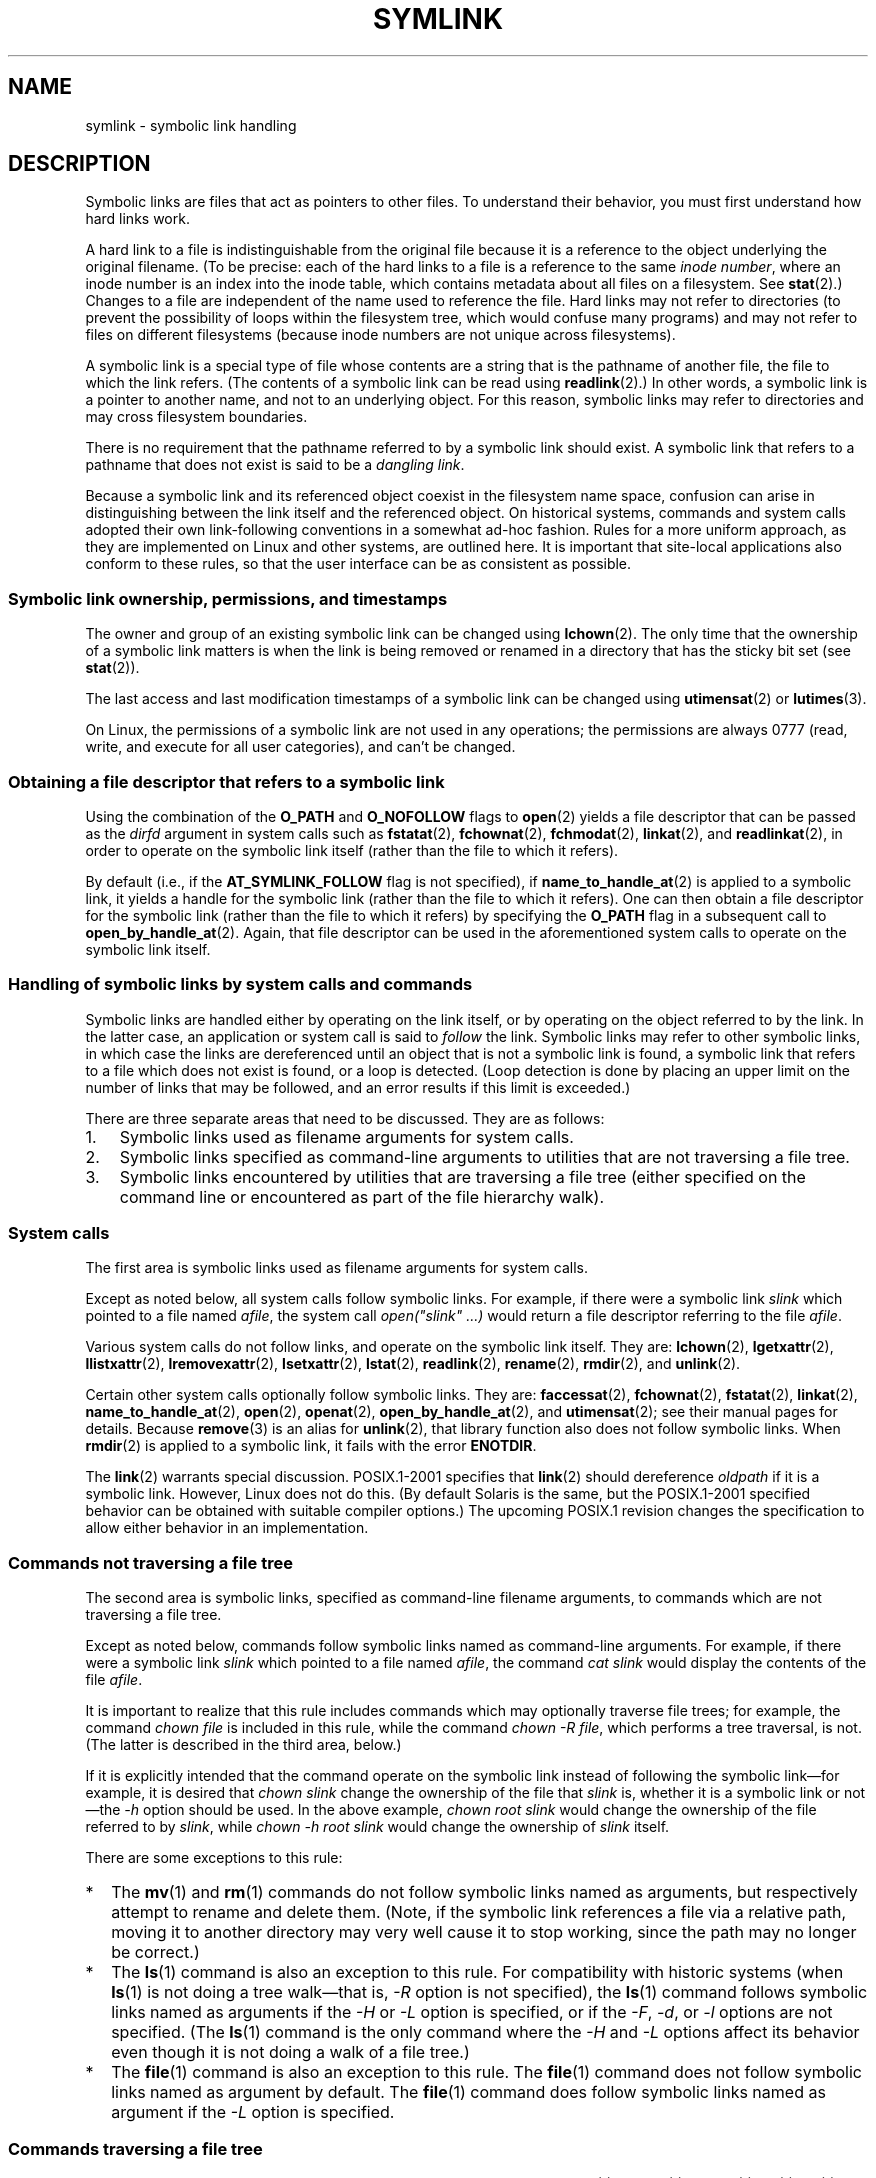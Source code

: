 .\" Copyright (c) 1992, 1993, 1994
.\"	The Regents of the University of California.  All rights reserved.
.\" and Copyright (C) 2008, 2014 Michael Kerrisk <mtk.manpages@gmail.com>
.\"
.\" %%%LICENSE_START(BSD_3_CLAUSE_UCB)
.\" Redistribution and use in source and binary forms, with or without
.\" modification, are permitted provided that the following conditions
.\" are met:
.\" 1. Redistributions of source code must retain the above copyright
.\"    notice, this list of conditions and the following disclaimer.
.\" 2. Redistributions in binary form must reproduce the above copyright
.\"    notice, this list of conditions and the following disclaimer in the
.\"    documentation and/or other materials provided with the distribution.
.\" 4. Neither the name of the University nor the names of its contributors
.\"    may be used to endorse or promote products derived from this software
.\"    without specific prior written permission.
.\"
.\" THIS SOFTWARE IS PROVIDED BY THE REGENTS AND CONTRIBUTORS ``AS IS'' AND
.\" ANY EXPRESS OR IMPLIED WARRANTIES, INCLUDING, BUT NOT LIMITED TO, THE
.\" IMPLIED WARRANTIES OF MERCHANTABILITY AND FITNESS FOR A PARTICULAR PURPOSE
.\" ARE DISCLAIMED.  IN NO EVENT SHALL THE REGENTS OR CONTRIBUTORS BE LIABLE
.\" FOR ANY DIRECT, INDIRECT, INCIDENTAL, SPECIAL, EXEMPLARY, OR CONSEQUENTIAL
.\" DAMAGES (INCLUDING, BUT NOT LIMITED TO, PROCUREMENT OF SUBSTITUTE GOODS
.\" OR SERVICES; LOSS OF USE, DATA, OR PROFITS; OR BUSINESS INTERRUPTION)
.\" HOWEVER CAUSED AND ON ANY THEORY OF LIABILITY, WHETHER IN CONTRACT, STRICT
.\" LIABILITY, OR TORT (INCLUDING NEGLIGENCE OR OTHERWISE) ARISING IN ANY WAY
.\" OUT OF THE USE OF THIS SOFTWARE, EVEN IF ADVISED OF THE POSSIBILITY OF
.\" SUCH DAMAGE.
.\" %%%LICENSE_END
.\"
.\"	@(#)symlink.7	8.3 (Berkeley) 3/31/94
.\" $FreeBSD: src/bin/ln/symlink.7,v 1.30 2005/02/13 22:25:09 ru Exp $
.\"
.\" 2008-06-11, mtk, Taken from FreeBSD 6.2 and heavily edited for
.\"     specific Linux details, improved readability, and man-pages style.
.\"
.TH SYMLINK 7 2014-04-06 "Linux" "Linux Programmer's Manual"
.SH NAME
symlink \- symbolic link handling
.SH DESCRIPTION
Symbolic links are files that act as pointers to other files.
To understand their behavior, you must first understand how hard links
work.

A hard link to a file is indistinguishable from the original file because
it is a reference to the object underlying the original filename.
(To be precise: each of the hard links to a file is a reference to
the same
.IR "inode number" ,
where an inode number is an index into the inode table,
which contains metadata about all files on a filesystem.
See
.BR stat (2).)
Changes to a file are independent of the name used to reference the file.
Hard links may not refer to directories
(to prevent the possibility of loops within the filesystem tree,
which would confuse many programs)
and may not refer to files on different filesystems
(because inode numbers are not unique across filesystems).

A symbolic link is a special type of file whose contents are a string
that is the pathname of another file, the file to which the link refers.
(The contents of a symbolic link can be read using
.BR readlink (2).)
In other words, a symbolic link is a pointer to another name,
and not to an underlying object.
For this reason, symbolic links may refer to directories and may cross
filesystem boundaries.

There is no requirement that the pathname referred to by a symbolic link
should exist.
A symbolic link that refers to a pathname that does not exist is said
to be a
.IR "dangling link" .

Because a symbolic link and its referenced object coexist in the filesystem
name space, confusion can arise in distinguishing between the link itself
and the referenced object.
On historical systems,
commands and system calls adopted their own link-following
conventions in a somewhat ad-hoc fashion.
Rules for a more uniform approach,
as they are implemented on Linux and other systems,
are outlined here.
It is important that site-local applications also conform to these rules,
so that the user interface can be as consistent as possible.
.SS Symbolic link ownership, permissions, and timestamps
The owner and group of an existing symbolic link can be changed
using
.BR lchown (2).
The only time that the ownership of a symbolic link matters is
when the link is being removed or renamed in a directory that
has the sticky bit set (see
.BR stat (2)).

The last access and last modification timestamps
of a symbolic link can be changed using
.BR utimensat (2)
or
.BR lutimes (3).

On Linux, the permissions of a symbolic link are not used
in any operations; the permissions are always
0777 (read, write, and execute for all user categories),
.\" Linux does not currently implement an lchmod(2).
and can't be changed.
.\"
.\" The
.\" 4.4BSD
.\" system differs from historical
.\" 4BSD
.\" systems in that the system call
.\" .BR chown (2)
.\" has been changed to follow symbolic links.
.\" The
.\" .BR lchown (2)
.\" system call was added later when the limitations of the new
.\" .BR chown (2)
.\" became apparent.
.SS Obtaining a file descriptor that refers to a symbolic link
Using the combination of the
.B O_PATH
and
.BR O_NOFOLLOW
flags to
.BR open (2)
yields a file descriptor that can be passed as the
.IR dirfd
argument in system calls such as
.BR fstatat (2),
.BR fchownat (2),
.BR fchmodat (2),
.BR linkat (2),
and
.BR readlinkat (2),
in order to operate on the symbolic link itself
(rather than the file to which it refers).

By default
(i.e., if the
.BR AT_SYMLINK_FOLLOW
flag is not specified), if
.BR name_to_handle_at (2)
is applied to a symbolic link, it yields a handle for the symbolic link
(rather than the file to which it refers).
One can then obtain a file descriptor for the symbolic link
(rather than the file to which it refers)
by specifying the
.B O_PATH
flag in a subsequent call to
.BR open_by_handle_at (2).
Again, that file descriptor can be used in the
aforementioned system calls to operate on the symbolic link itself.
.SS Handling of symbolic links by system calls and commands
Symbolic links are handled either by operating on the link itself,
or by operating on the object referred to by the link.
In the latter case,
an application or system call is said to
.I follow
the link.
Symbolic links may refer to other symbolic links,
in which case the links are dereferenced until an object that is
not a symbolic link is found,
a symbolic link that refers to a file which does not exist is found,
or a loop is detected.
(Loop detection is done by placing an upper limit on the number of
links that may be followed, and an error results if this limit is
exceeded.)

There are three separate areas that need to be discussed.
They are as follows:
.IP 1. 3
Symbolic links used as filename arguments for system calls.
.IP 2.
Symbolic links specified as command-line arguments to utilities that
are not traversing a file tree.
.IP 3.
Symbolic links encountered by utilities that are traversing a file tree
(either specified on the command line or encountered as part of the
file hierarchy walk).
.SS System calls
The first area is symbolic links used as filename arguments for
system calls.

Except as noted below, all system calls follow symbolic links.
For example, if there were a symbolic link
.I slink
which pointed to a file named
.IR afile ,
the system call
.I "open(""slink"" ...\&)"
would return a file descriptor referring to the file
.IR afile .

Various system calls do not follow links, and operate
on the symbolic link itself.
They are:
.BR lchown (2),
.BR lgetxattr (2),
.BR llistxattr (2),
.BR lremovexattr (2),
.BR lsetxattr (2),
.BR lstat (2),
.BR readlink (2),
.BR rename (2),
.BR rmdir (2),
and
.BR unlink (2).

Certain other system calls optionally follow symbolic links.
They are:
.BR faccessat (2),
.\" Maybe one day: .BR fchownat (2)
.BR fchownat (2),
.BR fstatat (2),
.BR linkat (2),
.BR name_to_handle_at (2),
.BR open (2),
.BR openat (2),
.BR open_by_handle_at (2),
and
.BR utimensat (2);
see their manual pages for details.
Because
.BR remove (3)
is an alias for
.BR unlink (2),
that library function also does not follow symbolic links.
When
.BR rmdir (2)
is applied to a symbolic link, it fails with the error
.BR ENOTDIR .

The
.BR link (2)
warrants special discussion.
POSIX.1-2001 specifies that
.BR link (2)
should dereference
.I oldpath
if it is a symbolic link.
However, Linux does not do this.
(By default Solaris is the same,
but the POSIX.1-2001 specified behavior can be obtained with
suitable compiler options.)
The upcoming POSIX.1 revision changes the specification to allow
either behavior in an implementation.
.SS Commands not traversing a file tree
The second area is symbolic links, specified as command-line
filename arguments, to commands which are not traversing a file tree.

Except as noted below, commands follow symbolic links named as
command-line arguments.
For example, if there were a symbolic link
.I slink
which pointed to a file named
.IR afile ,
the command
.I "cat slink"
would display the contents of the file
.IR afile .

It is important to realize that this rule includes commands which may
optionally traverse file trees; for example, the command
.I "chown file"
is included in this rule, while the command
.IR "chown\ \-R file" ,
which performs a tree traversal, is not.
(The latter is described in the third area, below.)

If it is explicitly intended that the command operate on the symbolic
link instead of following the symbolic link\(emfor example, it is desired that
.I "chown slink"
change the ownership of the file that
.I slink
is, whether it is a symbolic link or not\(emthe
.I \-h
option should be used.
In the above example,
.I "chown root slink"
would change the ownership of the file referred to by
.IR slink ,
while
.I "chown\ \-h root slink"
would change the ownership of
.I slink
itself.

There are some exceptions to this rule:
.IP * 2
The
.BR mv (1)
and
.BR rm (1)
commands do not follow symbolic links named as arguments,
but respectively attempt to rename and delete them.
(Note, if the symbolic link references a file via a relative path,
moving it to another directory may very well cause it to stop working,
since the path may no longer be correct.)
.IP *
The
.BR ls (1)
command is also an exception to this rule.
For compatibility with historic systems (when
.BR ls (1)
is not doing a tree walk\(emthat is,
.I \-R
option is not specified),
the
.BR ls (1)
command follows symbolic links named as arguments if the
.I \-H
or
.I \-L
option is specified,
or if the
.IR \-F ,
.IR \-d ,
or
.I \-l
options are not specified.
(The
.BR ls (1)
command is the only command where the
.I \-H
and
.I \-L
options affect its behavior even though it is not doing a walk of
a file tree.)
.IP *
The
.BR file (1)
command is also an exception to this rule.
The
.BR file (1)
command does not follow symbolic links named as argument by default.
The
.BR file (1)
command does follow symbolic links named as argument if the
.I \-L
option is specified.
.\"
.\"The 4.4BSD system differs from historical 4BSD systems in that the
.\".BR chown (1)
.\"and
.\".BR chgrp (1)
.\"commands follow symbolic links specified on the command line.
.SS Commands traversing a file tree
The following commands either optionally or always traverse file trees:
.BR chgrp (1),
.BR chmod (1),
.BR chown (1),
.BR cp (1),
.BR du (1),
.BR find (1),
.BR ls (1),
.BR pax (1),
.BR rm (1),
and
.BR tar (1).

It is important to realize that the following rules apply equally to
symbolic links encountered during the file tree traversal and symbolic
links listed as command-line arguments.

The \fIfirst rule\fP applies to symbolic links that reference files other
than directories.
Operations that apply to symbolic links are performed on the links
themselves, but otherwise the links are ignored.

The command
.I "rm\ \-r slink directory"
will remove
.IR slink ,
as well as any symbolic links encountered in the tree traversal of
.IR directory ,
because symbolic links may be removed.
In no case will
.BR rm (1)
affect the file referred to by
.IR slink .

The \fIsecond rule\fP applies to symbolic links that refer to directories.
Symbolic links that refer to directories are never followed by default.
This is often referred to as a "physical" walk, as opposed to a "logical"
walk (where symbolic links the refer to directories are followed).

Certain conventions are (should be) followed as consistently as
possible by commands that perform file tree walks:
.IP * 2
A command can be made to follow
any symbolic links named on the command line,
regardless of the type of file they reference, by specifying the
.I \-H
(for "half-logical") flag.
This flag is intended to make the command-line name space look
like the logical name space.
(Note, for commands that do not always do file tree traversals, the
.I \-H
flag will be ignored if the
.I \-R
flag is not also specified.)

For example, the command
.I "chown\ \-HR user slink"
will traverse the file hierarchy rooted in the file pointed to by
.IR slink .
Note, the
.I \-H
is not the same as the previously discussed
.I \-h
flag.
The
.I \-H
flag causes symbolic links specified on the command line to be
dereferenced for the purposes of both the action to be performed
and the tree walk, and it is as if the user had specified the
name of the file to which the symbolic link pointed.
.IP *
A command can be made to
follow any symbolic links named on the command line,
as well as any symbolic links encountered during the traversal,
regardless of the type of file they reference, by specifying the
.I \-L
(for "logical") flag.
This flag is intended to make the entire name space look like
the logical name space.
(Note, for commands that do not always do file tree traversals, the
.I \-L
flag will be ignored if the
.I \-R
flag is not also specified.)

For example, the command
.I "chown\ \-LR user slink"
will change the owner of the file referred to by
.IR slink .
If
.I slink
refers to a directory,
.B chown
will traverse the file hierarchy rooted in the directory that it
references.
In addition, if any symbolic links are encountered in any file tree that
.B chown
traverses, they will be treated in the same fashion as
.IR slink .
.IP *
A command can be made to
provide the default behavior by specifying the
.I \-P
(for "physical") flag.
This flag is intended to make the entire name space look like the
physical name space.
.PP
For commands that do not by default do file tree traversals, the
.IR \-H ,
.IR \-L ,
and
.I \-P
flags are ignored if the
.I \-R
flag is not also specified.
In addition, you may specify the
.IR \-H ,
.IR \-L ,
and
.I \-P
options more than once;
the last one specified determines the command's behavior.
This is intended to permit you to alias commands to behave one way
or the other, and then override that behavior on the command line.

The
.BR ls (1)
and
.BR rm (1)
commands have exceptions to these rules:
.IP * 2
The
.BR rm (1)
command operates on the symbolic link, and not the file it references,
and therefore never follows a symbolic link.
The
.BR rm (1)
command does not support the
.IR \-H ,
.IR \-L ,
or
.I \-P
options.
.IP *
To maintain compatibility with historic systems,
the
.BR ls (1)
command acts a little differently.
If you do not specify the
.IR \-F ,
.IR \-d
or
.I \-l
options,
.BR ls (1)
will follow symbolic links specified on the command line.
If the
.I \-L
flag is specified,
.BR ls (1)
follows all symbolic links,
regardless of their type,
whether specified on the command line or encountered in the tree walk.
.SH SEE ALSO
.BR chgrp (1),
.BR chmod (1),
.BR find (1),
.BR ln (1),
.BR ls (1),
.BR mv (1),
.BR rm (1),
.BR lchown (2),
.BR link (2),
.BR lstat (2),
.BR readlink (2),
.BR rename (2),
.BR symlink (2),
.BR unlink (2),
.BR utimensat (2),
.BR lutimes (3),
.BR path_resolution (7)
.SH COLOPHON
This page is part of release 3.79 of the Linux
.I man-pages
project.
A description of the project,
information about reporting bugs,
and the latest version of this page,
can be found at
\%http://www.kernel.org/doc/man\-pages/.
